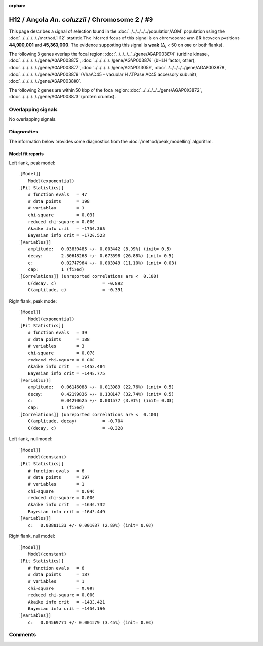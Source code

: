 :orphan:

H12 / Angola *An. coluzzii* / Chromosome 2 / #9
================================================================================



This page describes a signal of selection found in the
:doc:`../../../../../population/AOM` population using the
:doc:`../../../../../method/H12` statistic.The inferred focus of this signal is on chromosome arm
**2R** between positions **44,900,001** and
**45,360,000**.
The evidence supporting this signal is
**weak** (:math:`\Delta_{i}` < 50 on one or both flanks).

.. raw:: html
    :file: peak_location.html

.. raw:: html

    <div class='bokeh-figure figure'><p class='caption'>
    <strong>Signal location</strong>. Blue markers
    show the values of the selection statistic.
    The dashed black line shows the fitted peak model. The shaded red area
    shows the focus of the selection signal. The shaded blue area shows
    the genomic region in linkage with the selection event. Use the
    mouse wheel or the controls at the right of the plot to zoom in, and hover
    over genes to see gene names and descriptions.
    </p></div>




The following 8 genes overlap the focal region: :doc:`../../../../../gene/AGAP003874` (uridine kinase),  :doc:`../../../../../gene/AGAP003875`,  :doc:`../../../../../gene/AGAP003876` (bHLH factor, other),  :doc:`../../../../../gene/AGAP003877`,  :doc:`../../../../../gene/AGAP013059`,  :doc:`../../../../../gene/AGAP003878`,  :doc:`../../../../../gene/AGAP003879` (VhaAC45 - vacuolar H  ATPase AC45 accessory subunit),  :doc:`../../../../../gene/AGAP003880`.




The following 2 genes are within 50 kbp of the focal
region: :doc:`../../../../../gene/AGAP003872`,  :doc:`../../../../../gene/AGAP003873` (protein crumbs).


Overlapping signals
-------------------


No overlapping signals.


Diagnostics
-----------

The information below provides some diagnostics from the
:doc:`/method/peak_modelling` algorithm.

.. raw:: html

    <div class="figure">
    <img src="../../../../../_static/data/signal/H12/AOM/2/9/peak_context.png"/>
    <p class="caption"><strong>Selection signal in context</strong>. @@TODO</p>
    </div>

.. raw:: html

    <div class="figure">
    <img src="../../../../../_static/data/signal/H12/AOM/2/9/peak_targetting.png"/>
    <p class="caption"><strong>Peak targetting</strong>. @@TODO</p>
    </div>

.. raw:: html

    <div class="figure">
    <img src="../../../../../_static/data/signal/H12/AOM/2/9/peak_fit.png"/>
    <p class="caption"><strong>Peak fitting diagnostics</strong>. @@TODO</p>
    </div>

Model fit reports
~~~~~~~~~~~~~~~~~

Left flank, peak model::

    [[Model]]
        Model(exponential)
    [[Fit Statistics]]
        # function evals   = 47
        # data points      = 198
        # variables        = 3
        chi-square         = 0.031
        reduced chi-square = 0.000
        Akaike info crit   = -1730.388
        Bayesian info crit = -1720.523
    [[Variables]]
        amplitude:   0.03830485 +/- 0.003442 (8.99%) (init= 0.5)
        decay:       2.50648268 +/- 0.673698 (26.88%) (init= 0.5)
        c:           0.02747964 +/- 0.003049 (11.10%) (init= 0.03)
        cap:         1 (fixed)
    [[Correlations]] (unreported correlations are <  0.100)
        C(decay, c)                  = -0.892 
        C(amplitude, c)              = -0.391 


Right flank, peak model::

    [[Model]]
        Model(exponential)
    [[Fit Statistics]]
        # function evals   = 39
        # data points      = 188
        # variables        = 3
        chi-square         = 0.078
        reduced chi-square = 0.000
        Akaike info crit   = -1458.484
        Bayesian info crit = -1448.775
    [[Variables]]
        amplitude:   0.06146088 +/- 0.013989 (22.76%) (init= 0.5)
        decay:       0.42199836 +/- 0.138147 (32.74%) (init= 0.5)
        c:           0.04290625 +/- 0.001677 (3.91%) (init= 0.03)
        cap:         1 (fixed)
    [[Correlations]] (unreported correlations are <  0.100)
        C(amplitude, decay)          = -0.704 
        C(decay, c)                  = -0.328 


Left flank, null model::

    [[Model]]
        Model(constant)
    [[Fit Statistics]]
        # function evals   = 6
        # data points      = 197
        # variables        = 1
        chi-square         = 0.046
        reduced chi-square = 0.000
        Akaike info crit   = -1646.732
        Bayesian info crit = -1643.449
    [[Variables]]
        c:   0.03881133 +/- 0.001087 (2.80%) (init= 0.03)


Right flank, null model::

    [[Model]]
        Model(constant)
    [[Fit Statistics]]
        # function evals   = 6
        # data points      = 187
        # variables        = 1
        chi-square         = 0.087
        reduced chi-square = 0.000
        Akaike info crit   = -1433.421
        Bayesian info crit = -1430.190
    [[Variables]]
        c:   0.04569771 +/- 0.001579 (3.46%) (init= 0.03)


Comments
--------

.. raw:: html

    <div id="disqus_thread"></div>
    <script>
    (function() { // DON'T EDIT BELOW THIS LINE
    var d = document, s = d.createElement('script');
    s.src = 'https://agam-selection-atlas.disqus.com/embed.js';
    s.setAttribute('data-timestamp', +new Date());
    (d.head || d.body).appendChild(s);
    })();
    </script>
    <noscript>Please enable JavaScript to view the <a href="https://disqus.com/?ref_noscript">comments powered by Disqus.</a></noscript>
